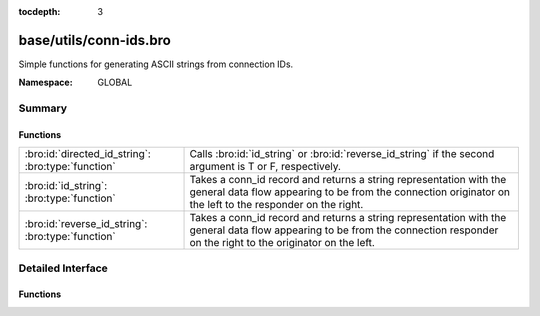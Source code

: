 :tocdepth: 3

base/utils/conn-ids.bro
=======================
.. bro:namespace:: GLOBAL

Simple functions for generating ASCII strings from connection IDs.

:Namespace: GLOBAL

Summary
~~~~~~~
Functions
#########
================================================== ====================================================================
:bro:id:`directed_id_string`: :bro:type:`function` Calls :bro:id:`id_string` or :bro:id:`reverse_id_string` if the
                                                   second argument is T or F, respectively.
:bro:id:`id_string`: :bro:type:`function`          Takes a conn_id record and returns a string representation with the 
                                                   general data flow appearing to be from the connection originator
                                                   on the left to the responder on the right.
:bro:id:`reverse_id_string`: :bro:type:`function`  Takes a conn_id record and returns a string representation with the 
                                                   general data flow appearing to be from the connection responder
                                                   on the right to the originator on the left.
================================================== ====================================================================


Detailed Interface
~~~~~~~~~~~~~~~~~~
Functions
#########
.. bro:id:: directed_id_string

   :Type: :bro:type:`function` (id: :bro:type:`conn_id`, is_orig: :bro:type:`bool`) : :bro:type:`string`

   Calls :bro:id:`id_string` or :bro:id:`reverse_id_string` if the
   second argument is T or F, respectively.

.. bro:id:: id_string

   :Type: :bro:type:`function` (id: :bro:type:`conn_id`) : :bro:type:`string`

   Takes a conn_id record and returns a string representation with the 
   general data flow appearing to be from the connection originator
   on the left to the responder on the right.

.. bro:id:: reverse_id_string

   :Type: :bro:type:`function` (id: :bro:type:`conn_id`) : :bro:type:`string`

   Takes a conn_id record and returns a string representation with the 
   general data flow appearing to be from the connection responder
   on the right to the originator on the left.


